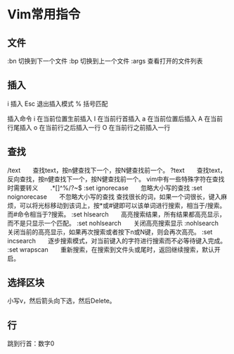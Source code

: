* Vim常用指令
** 文件
:bn     切换到下一个文件
:bp     切换到上一个文件
:args   查看打开的文件列表
** 插入
i     插入
Esc     退出插入模式
%     括号匹配

插入命令
i 在当前位置生前插入
I 在当前行首插入
a 在当前位置后插入
A 在当前行尾插入
o 在当前行之后插入一行
O 在当前行之前插入一行
** 查找
/text　　查找text，按n健查找下一个，按N健查找前一个。
?text　　查找text，反向查找，按n健查找下一个，按N健查找前一个。
vim中有一些特殊字符在查找时需要转义　　.*[]^%/?~$
:set ignorecase　　忽略大小写的查找
:set noignorecase　　不忽略大小写的查找
查找很长的词，如果一个词很长，键入麻烦，可以将光标移动到该词上，按*或#键即可以该单词进行搜索，相当于/搜索。而#命令相当于?搜索。
:set hlsearch　　高亮搜索结果，所有结果都高亮显示，而不是只显示一个匹配。
:set nohlsearch　　关闭高亮搜索显示
:nohlsearch　　关闭当前的高亮显示，如果再次搜索或者按下n或N键，则会再次高亮。
:set incsearch　　逐步搜索模式，对当前键入的字符进行搜索而不必等待键入完成。
:set wrapscan　　重新搜索，在搜索到文件头或尾时，返回继续搜索，默认开启。
** 选择区块
   小写v，然后箭头向下选，然后Delete。
** 行
   跳到行首：数字0
